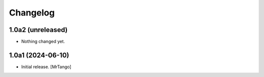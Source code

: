 Changelog
=========


1.0a2 (unreleased)
------------------

- Nothing changed yet.


1.0a1 (2024-06-10)
------------------

- Initial release.
  [MrTango]
